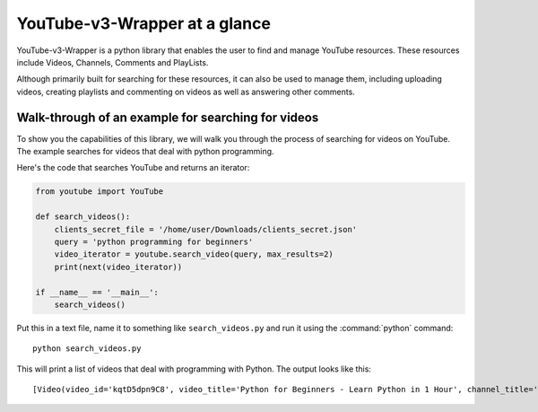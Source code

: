 .. _intro-overview:

==============================
YouTube-v3-Wrapper at a glance
==============================

YouTube-v3-Wrapper is a python library that enables the user to find and manage YouTube resources. 
These resources include Videos, Channels, Comments and PlayLists.

Although primarily built for searching for these resources, it can also be used to manage them,
including uploading videos, creating playlists and commenting on videos as well as answering 
other comments.


Walk-through of an example for searching for videos
===================================================

To show you the capabilities of this library, we will walk you through the process
of searching for videos on YouTube. The example searches for videos that deal with
python programming.

Here's the code that searches YouTube and returns an iterator:

.. code-block:: python

    from youtube import YouTube

    def search_videos():
        clients_secret_file = '/home/user/Downloads/clients_secret.json'
        query = 'python programming for beginners'
        video_iterator = youtube.search_video(query, max_results=2)
        print(next(video_iterator))

    if __name__ == '__main__':
        search_videos()

Put this in a text file, name it to something like ``search_videos.py``
and run it using the :command:`python` command::

    python search_videos.py


This will print a list of videos that deal with programming with Python. The
output looks like this::

    [Video(video_id='kqtD5dpn9C8', video_title='Python for Beginners - Learn Python in 1 Hour', channel_title='Programming with Mosh', video_description='This Python tutorial for beginners show how to get started with Python quickly. Learn to code in 1 hour! Watch this tutorial get started! \n👍 Subscribe for more Python tutorials like this: https://goo.gl/6PYaGF\n🔥 Want to learn more? Watch my complete Python course: https://youtu.be/_uQrJ0TkZlc\n\n📕 Get my FREE Python cheat sheet: http://bit.ly/2Gp80s6\n\nCourses: https://codewithmosh.com\nTwitter: https://twitter.com/moshhamedani\nFacebook: https://www.facebook.com/programmingwithmosh/\nBlog: http://programmingwithmosh.com\n\n#Python, #MachineLearning, #WebDevelopment\n\n📔 Python Exercises for Beginners: https://goo.gl/1XnQB1\n\n⭐ My Favorite Python Books\n- Python Crash Course: https://amzn.to/2GqMdjG\n- Automate the Boring Stuff with Python: https://amzn.to/2N71d6S\n- A Smarter Way to Learn Python: https://amzn.to/2UZa6lE\n- Machine Learning for Absolute Beginners: https://amzn.to/2Gs0koL\n- Hands-on Machine Learning with scikit-learn and TensorFlow: https://amzn.to/2IdUuJy\n\nTABLE OF CONTENT\n\n0:00:00 Introduction \n0:00:30 What You Can Do With Python \n0:01:15 Your First Python Program \n0:05:30 Variables\n0:09:08 Receiving Input\n0:10:48 Type Conversion\n0:18:49 Strings\n0:23:41 Arithmetic Operators \n0:25:59 Operator Precedence \n0:27:11 Comparison Operators \n0:28:52 Logical Operators\n0:31:06 If Statements\n0:36:16 Exercise\n0:41:42 While Loops\n0:45:11 Lists\n0:48:47 List Methods\n0:52:16 For Loops\n0:54:54 The range() Function \n0:57:43 Tuples', video_thumbnail='https://i.ytimg.com/vi/kqtD5dpn9C8/sddefault.jpg', video_duration='PT1H6S', views_count='11422911', likes_count='286993', comments_count='16175'), Video(video_id='rfscVS0vtbw', video_title='Learn Python - Full Course for Beginners [Tutorial]', channel_title='freeCodeCamp.org', video_description="This course will give you a full introduction into all of the core concepts in python. Follow along with the videos and you'll be a python programmer in no time!\nClick the ⚙️ to change to a dub track in Spanish, Arabic, or Portuguese.\n\nWant more from Mike? He's starting a coding RPG/Bootcamp - https://simulator.dev/\n\n⭐️ Contents ⭐\n⌨️ (0:00) Introduction\n⌨️ (1:45) Installing Python & PyCharm\n⌨️ (6:40) Setup & Hello World\n⌨️ (10:23) Drawing a Shape\n⌨️ (15:06) Variables & Data Types\n⌨️ (27:03) Working With Strings\n⌨️ (38:18) Working With Numbers\n⌨️ (48:26) Getting Input From Users\n⌨️ (52:37) Building a Basic Calculator\n⌨️ (58:27) Mad Libs Game\n⌨️ (1:03:10) Lists\n⌨️ (1:10:44) List Functions\n⌨️ (1:18:57) Tuples\n⌨️ (1:24:15) Functions\n⌨️ (1:34:11) Return Statement\n⌨️ (1:40:06) If Statements\n⌨️ (1:54:07) If Statements & Comparisons\n⌨️ (2:00:37) Building a better Calculator\n⌨️ (2:07:17) Dictionaries\n⌨️ (2:14:13) While Loop\n⌨️ (2:20:21) Building a Guessing Game\n⌨️ (2:32:44) For Loops\n⌨️ (2:41:20) Exponent Function\n⌨️ (2:47:13) 2D Lists & Nested Loops\n⌨️ (2:52:41) Building a Translator\n⌨️ (3:00:18) Comments\n⌨️ (3:04:17) Try / Except\n⌨️ (3:12:41) Reading Files\n⌨️ (3:21:26) Writing to Files\n⌨️ (3:28:13) Modules & Pip\n⌨️ (3:43:56) Classes & Objects\n⌨️ (3:57:37) Building a Multiple Choice Quiz\n⌨️ (4:08:28) Object Functions\n⌨️ (4:12:37) Inheritance\n⌨️ (4:20:43) Python Interpreter\n\nCourse developed by Mike Dane. Check out his YouTube channel for more great programming courses: https://www.youtube.com/channel/UCvmINlrza7JHB1zkIOuXEbw\n\n🐦Follow Mike on Twitter - https://twitter.com/mike_dane\n\n🔗If you liked this video, Mike accepts donations on his website: https://www.mikedane.com/contribute/\n\n⭐️Other full courses by Mike Dane on our channel ⭐️\n💻C: https://youtu.be/KJgsSFOSQv0\n💻C++: https://youtu.be/vLnPwxZdW4Y\n💻SQL: https://youtu.be/HXV3zeQKqGY\n💻Ruby: https://youtu.be/t_ispmWmdjY\n💻PHP: https://youtu.be/OK_JCtrrv-c\n💻C#: https://youtu.be/GhQdlIFylQ8\n\n--\n\nLearn to code for free and get a developer job: https://www.freecodecamp.org\n\nRead hundreds of articles on programming: https://medium.freecodecamp.org", video_thumbnail='https://i.ytimg.com/vi/rfscVS0vtbw/sddefault.jpg', video_duration='PT4H26M52S', views_count='40202581', likes_count='970308', comments_count='43309')]